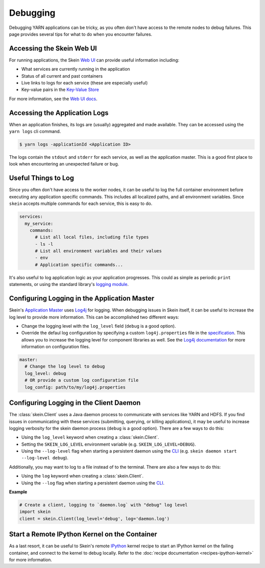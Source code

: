 Debugging
=========

Debugging YARN applications can be tricky, as you often don't have access to
the remote nodes to debug failures. This page provides several tips for what to
do when you encounter failures.


Accessing the Skein Web UI
--------------------------

For running applications, the Skein `Web UI <web-ui.html>`__ can provide useful
information including:

- What services are currently running in the application
- Status of all current and past containers
- Live links to logs for each service (these are especially useful)
- Key-value pairs in the `Key-Value Store <key-value-store.html>`__

For more information, see the `Web UI docs <web-ui.html>`__.


Accessing the Application Logs
------------------------------

When an application finishes, its logs are (usually) aggregated and made
available. They can be accessed using the ``yarn logs`` cli command.

.. code-block:: console

    $ yarn logs -applicationId <Application ID>

The logs contain the ``stdout`` and ``stderr`` for each service, as well as the
application master. This is a good first place to look when encountering an
unexpected failure or bug.


Useful Things to Log
--------------------

Since you often don't have access to the worker nodes, it can be useful to log
the full container environment before executing any application specific
commands. This includes all localized paths, and all environment variables.
Since ``skein`` accepts multiple commands for each service, this is easy to do.

.. code-block:: none

    services:
      my_service:
        commands:
          # List all local files, including file types
          - ls -l
          # List all environment variables and their values
          - env
          # Application specific commands...


It's also useful to log application logic as your application progresses. This
could as simple as periodic ``print`` statements, or using the standard
library's `logging module <https://docs.python.org/3/library/logging.html>`_.


Configuring Logging in the Application Master
---------------------------------------------

Skein's `Application Master
<https://hadoop.apache.org/docs/stable/hadoop-yarn/hadoop-yarn-site/YARN.html>`__
uses `Log4j <http://logging.apache.org/log4j/1.2/>`__ for logging.
When debugging issues in
Skein itself, it can be useful to increase the log level to provide more
information. This can be accomplished two different ways:

- Change the logging level with the ``log_level`` field (``debug`` is a good option).
- Override the defaul log configuration by specifying a custom
  ``log4j.properties`` file in the `specification <specification.html>`__. This
  allows you to increase the logging level for component libraries as well. See
  the `Log4j documentation <https://logging.apache.org/log4j/1.2/>`__ for more
  information on configuration files.

.. code-block:: none

    master:
      # Change the log level to debug
      log_level: debug
      # OR provide a custom log configuration file
      log_config: path/to/my/log4j.properties


Configuring Logging in the Client Daemon
----------------------------------------

The :class:`skein.Client` uses a Java daemon process to communicate with
services like YARN and HDFS. If you find issues in communicating with these
services (submitting, querying, or killing applications), it may be useful to
increase logging verbosity for the skein daemon process (``debug`` is a good
option). There are a few ways to do this:

- Using the ``log_level`` keyword when creating a :class:`skein.Client`.

- Setting the ``SKEIN_LOG_LEVEL`` environment variable (e.g.
  ``SKEIN_LOG_LEVEL=DEBUG``).

- Using the ``--log-level`` flag when starting a persistent daemon using the
  `CLI <cli.html>`__ (e.g.  ``skein daemon start --log-level debug``).

Additionally, you may want to log to a file instead of to the terminal. There
are also a few ways to do this:

- Using the ``log`` keyword when creating a :class:`skein.Client`.

- Using the ``--log`` flag when starting a persistent daemon using the `CLI
  <cli.html>`__.

**Example**

.. code-block:: python

    # Create a client, logging to `daemon.log` with "debug" log level
    import skein
    client = skein.Client(log_level='debug', log='daemon.log')


Start a Remote IPython Kernel on the Container
----------------------------------------------

As a last resort, it can be useful to Skein's remote `IPython
<https://ipython.org/>`_ kernel recipe to start an IPython kernel on the
failing container, and connect to the kernel to debug locally. Refer to the
:doc:`recipe documentation <recipes-ipython-kernel>` for more information.
